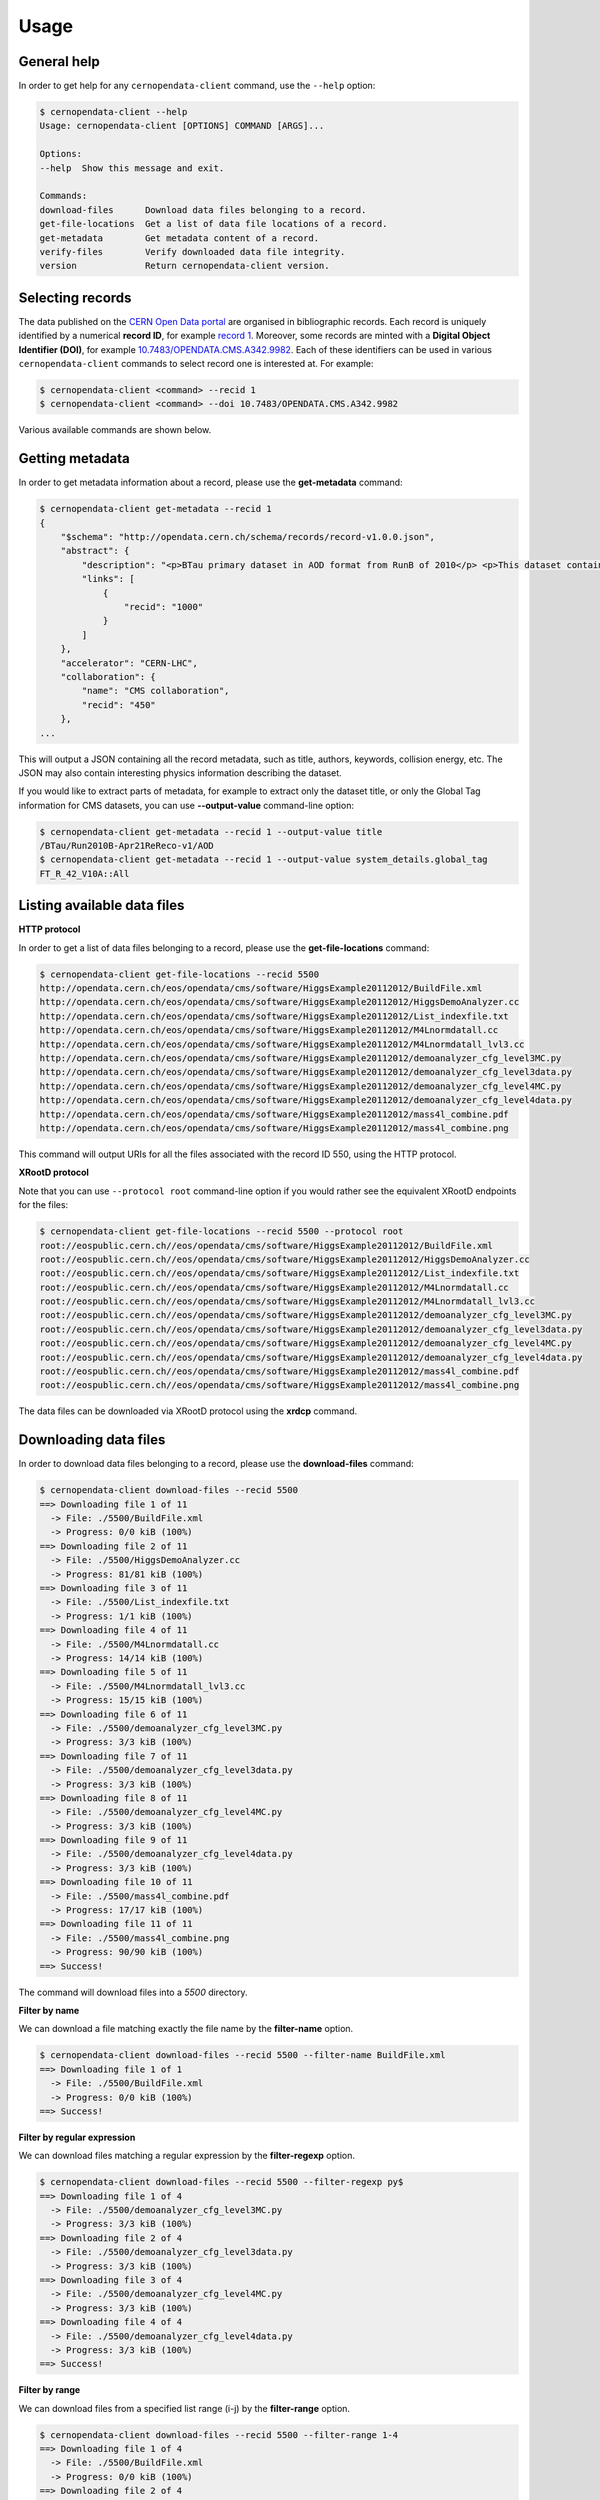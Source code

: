 .. _gettingstarted:

Usage
=====

General help
------------

In order to get help for any ``cernopendata-client`` command, use the
``--help`` option:

.. code-block:: console

    $ cernopendata-client --help
    Usage: cernopendata-client [OPTIONS] COMMAND [ARGS]...

    Options:
    --help  Show this message and exit.

    Commands:
    download-files      Download data files belonging to a record.
    get-file-locations  Get a list of data file locations of a record.
    get-metadata        Get metadata content of a record.
    verify-files        Verify downloaded data file integrity.
    version             Return cernopendata-client version.

Selecting records
-----------------

The data published on the `CERN Open Data portal
<http://opendata.cern.ch>`_ are organised in bibliographic
records. Each record is uniquely identified by a numerical **record
ID**, for example `record 1
<http://opendata.cern.ch/record/1>`_. Moreover, some records are
minted with a **Digital Object Identifier (DOI)**, for example
`10.7483/OPENDATA.CMS.A342.9982
<http://doi.org/10.7483/OPENDATA.CMS.A342.9982>`_.  Each of these
identifiers can be used in various ``cernopendata-client`` commands to
select record one is interested at. For example:

.. code-block:: console

    $ cernopendata-client <command> --recid 1
    $ cernopendata-client <command> --doi 10.7483/OPENDATA.CMS.A342.9982

Various available commands are shown below.

Getting metadata
----------------

In order to get metadata information about a record, please use the
**get-metadata** command:

.. code-block:: console

    $ cernopendata-client get-metadata --recid 1
    {
	"$schema": "http://opendata.cern.ch/schema/records/record-v1.0.0.json",
	"abstract": {
	    "description": "<p>BTau primary dataset in AOD format from RunB of 2010</p> <p>This dataset contains all runs from 2010 RunB. The list of validated runs, which must be applied to all analyses, can be found in</p>",
	    "links": [
		{
		    "recid": "1000"
		}
	    ]
	},
	"accelerator": "CERN-LHC",
	"collaboration": {
	    "name": "CMS collaboration",
	    "recid": "450"
	},
    ...

This will output a JSON containing all the record metadata, such as
title, authors, keywords, collision energy, etc. The JSON may also
contain interesting physics information describing the dataset.

If you would like to extract parts of metadata, for example to extract
only the dataset title, or only the Global Tag information for CMS
datasets, you can use **--output-value** command-line option:

.. code-block:: console

    $ cernopendata-client get-metadata --recid 1 --output-value title
    /BTau/Run2010B-Apr21ReReco-v1/AOD
    $ cernopendata-client get-metadata --recid 1 --output-value system_details.global_tag
    FT_R_42_V10A::All

Listing available data files
----------------------------

**HTTP protocol**

In order to get a list of data files belonging to a record, please use
the **get-file-locations** command:

.. code-block:: console

    $ cernopendata-client get-file-locations --recid 5500
    http://opendata.cern.ch/eos/opendata/cms/software/HiggsExample20112012/BuildFile.xml
    http://opendata.cern.ch/eos/opendata/cms/software/HiggsExample20112012/HiggsDemoAnalyzer.cc
    http://opendata.cern.ch/eos/opendata/cms/software/HiggsExample20112012/List_indexfile.txt
    http://opendata.cern.ch/eos/opendata/cms/software/HiggsExample20112012/M4Lnormdatall.cc
    http://opendata.cern.ch/eos/opendata/cms/software/HiggsExample20112012/M4Lnormdatall_lvl3.cc
    http://opendata.cern.ch/eos/opendata/cms/software/HiggsExample20112012/demoanalyzer_cfg_level3MC.py
    http://opendata.cern.ch/eos/opendata/cms/software/HiggsExample20112012/demoanalyzer_cfg_level3data.py
    http://opendata.cern.ch/eos/opendata/cms/software/HiggsExample20112012/demoanalyzer_cfg_level4MC.py
    http://opendata.cern.ch/eos/opendata/cms/software/HiggsExample20112012/demoanalyzer_cfg_level4data.py
    http://opendata.cern.ch/eos/opendata/cms/software/HiggsExample20112012/mass4l_combine.pdf
    http://opendata.cern.ch/eos/opendata/cms/software/HiggsExample20112012/mass4l_combine.png

This command will output URIs for all the files associated with the record ID 550, using the HTTP protocol.

**XRootD protocol**

Note that you can use ``--protocol root`` command-line option if you
would rather see the equivalent XRootD endpoints for the files:

.. code-block:: console

    $ cernopendata-client get-file-locations --recid 5500 --protocol root
    root://eospublic.cern.ch//eos/opendata/cms/software/HiggsExample20112012/BuildFile.xml
    root://eospublic.cern.ch//eos/opendata/cms/software/HiggsExample20112012/HiggsDemoAnalyzer.cc
    root://eospublic.cern.ch//eos/opendata/cms/software/HiggsExample20112012/List_indexfile.txt
    root://eospublic.cern.ch//eos/opendata/cms/software/HiggsExample20112012/M4Lnormdatall.cc
    root://eospublic.cern.ch//eos/opendata/cms/software/HiggsExample20112012/M4Lnormdatall_lvl3.cc
    root://eospublic.cern.ch//eos/opendata/cms/software/HiggsExample20112012/demoanalyzer_cfg_level3MC.py
    root://eospublic.cern.ch//eos/opendata/cms/software/HiggsExample20112012/demoanalyzer_cfg_level3data.py
    root://eospublic.cern.ch//eos/opendata/cms/software/HiggsExample20112012/demoanalyzer_cfg_level4MC.py
    root://eospublic.cern.ch//eos/opendata/cms/software/HiggsExample20112012/demoanalyzer_cfg_level4data.py
    root://eospublic.cern.ch//eos/opendata/cms/software/HiggsExample20112012/mass4l_combine.pdf
    root://eospublic.cern.ch//eos/opendata/cms/software/HiggsExample20112012/mass4l_combine.png

The data files can be downloaded via XRootD protocol using the **xrdcp** command.

Downloading data files
----------------------

In order to download data files belonging to a record, please use the
**download-files** command:

.. code-block:: console

    $ cernopendata-client download-files --recid 5500
    ==> Downloading file 1 of 11
      -> File: ./5500/BuildFile.xml
      -> Progress: 0/0 kiB (100%)
    ==> Downloading file 2 of 11
      -> File: ./5500/HiggsDemoAnalyzer.cc
      -> Progress: 81/81 kiB (100%)
    ==> Downloading file 3 of 11
      -> File: ./5500/List_indexfile.txt
      -> Progress: 1/1 kiB (100%)
    ==> Downloading file 4 of 11
      -> File: ./5500/M4Lnormdatall.cc
      -> Progress: 14/14 kiB (100%)
    ==> Downloading file 5 of 11
      -> File: ./5500/M4Lnormdatall_lvl3.cc
      -> Progress: 15/15 kiB (100%)
    ==> Downloading file 6 of 11
      -> File: ./5500/demoanalyzer_cfg_level3MC.py
      -> Progress: 3/3 kiB (100%)
    ==> Downloading file 7 of 11
      -> File: ./5500/demoanalyzer_cfg_level3data.py
      -> Progress: 3/3 kiB (100%)
    ==> Downloading file 8 of 11
      -> File: ./5500/demoanalyzer_cfg_level4MC.py
      -> Progress: 3/3 kiB (100%)
    ==> Downloading file 9 of 11
      -> File: ./5500/demoanalyzer_cfg_level4data.py
      -> Progress: 3/3 kiB (100%)
    ==> Downloading file 10 of 11
      -> File: ./5500/mass4l_combine.pdf
      -> Progress: 17/17 kiB (100%)
    ==> Downloading file 11 of 11
      -> File: ./5500/mass4l_combine.png
      -> Progress: 90/90 kiB (100%)
    ==> Success!

The command will download files into a `5500` directory.

**Filter by name**

We can download a file matching exactly the file name by the **filter-name** option.

.. code-block:: console

    $ cernopendata-client download-files --recid 5500 --filter-name BuildFile.xml
    ==> Downloading file 1 of 1
      -> File: ./5500/BuildFile.xml
      -> Progress: 0/0 kiB (100%)
    ==> Success!

**Filter by regular expression**

We can download files matching a regular expression by the **filter-regexp** option.

.. code-block:: console

    $ cernopendata-client download-files --recid 5500 --filter-regexp py$
    ==> Downloading file 1 of 4
      -> File: ./5500/demoanalyzer_cfg_level3MC.py
      -> Progress: 3/3 kiB (100%)
    ==> Downloading file 2 of 4
      -> File: ./5500/demoanalyzer_cfg_level3data.py
      -> Progress: 3/3 kiB (100%)
    ==> Downloading file 3 of 4
      -> File: ./5500/demoanalyzer_cfg_level4MC.py
      -> Progress: 3/3 kiB (100%)
    ==> Downloading file 4 of 4
      -> File: ./5500/demoanalyzer_cfg_level4data.py
      -> Progress: 3/3 kiB (100%)
    ==> Success!

**Filter by range**

We can download files from a specified list range (i-j) by the **filter-range** option.

.. code-block:: console

    $ cernopendata-client download-files --recid 5500 --filter-range 1-4
    ==> Downloading file 1 of 4
      -> File: ./5500/BuildFile.xml
      -> Progress: 0/0 kiB (100%)
    ==> Downloading file 2 of 4
      -> File: ./5500/HiggsDemoAnalyzer.cc
      -> Progress: 81/81 kiB (100%)
    ==> Downloading file 3 of 4
      -> File: ./5500/List_indexfile.txt
      -> Progress: 1/1 kiB (100%)
    ==> Downloading file 4 of 4
      -> File: ./5500/M4Lnormdatall.cc
      -> Progress: 14/14 kiB (100%)
    ==> Success!

**Filter by multiple options**

We can download files by filtering out with multiple filters.

.. code-block:: console

    $ cernopendata-client download-files --recid 5500 --filter-regexp py --filter-range 1-2
    ==> Downloading file 1 of 2
      -> File: ./5500/demoanalyzer_cfg_level3MC.py
      -> Progress: 3/3 kiB (100%)
    ==> Downloading file 2 of 2
      -> File: ./5500/demoanalyzer_cfg_level3data.py
      -> Progress: 3/3 kiB (100%)
    ==> Success!

Verifying files
---------------

If you have downloaded the data files for a record before, and you
would like to verify their integrity and check whether there haven't
been some critical updates on the CERN Open Data portal side, you can
use the **verify-files** command:

.. code-block:: console

    $ cernopendata-client verify-files --recid 5500
    ==> Verifying number of files for record 5500...
      -> expected 11, found 11
    ==> Verifying file BuildFile.xml...
      -> expected size 305, found 305
      -> expected checksum adler32:ff63668a, found adler32:ff63668a
    ==> Verifying file HiggsDemoAnalyzer.cc...
      -> expected size 83761, found 83761
      -> expected checksum adler32:f205f068, found adler32:f205f068
    ==> Verifying file List_indexfile.txt...
      -> expected size 1669, found 1669
      -> expected checksum adler32:46a907fc, found adler32:46a907fc
    ==> Verifying file M4Lnormdatall.cc...
      -> expected size 14943, found 14943
      -> expected checksum adler32:af301992, found adler32:af301992
    ==> Verifying file M4Lnormdatall_lvl3.cc...
      -> expected size 15805, found 15805
      -> expected checksum adler32:9d9b2126, found adler32:9d9b2126
    ==> Verifying file demoanalyzer_cfg_level3MC.py...
      -> expected size 3741, found 3741
      -> expected checksum adler32:cc943381, found adler32:cc943381
    ==> Verifying file demoanalyzer_cfg_level3data.py...
      -> expected size 3689, found 3689
      -> expected checksum adler32:1d3e2a43, found adler32:1d3e2a43
    ==> Verifying file demoanalyzer_cfg_level4MC.py...
      -> expected size 3874, found 3874
      -> expected checksum adler32:9cbd53a3, found adler32:9cbd53a3
    ==> Verifying file demoanalyzer_cfg_level4data.py...
      -> expected size 3821, found 3821
      -> expected checksum adler32:177b49c0, found adler32:177b49c0
    ==> Verifying file mass4l_combine.pdf...
      -> expected size 18170, found 18170
      -> expected checksum adler32:19c6a6a2, found adler32:19c6a6a2
    ==> Verifying file mass4l_combine.png...
      -> expected size 93152, found 93152
      -> expected checksum adler32:62e0c299, found adler32:62e0c299
    ==> Success!

More information
----------------

For more information about all the available ``cernopendata-client``
commands and options, please see :ref:`cliapi`.
